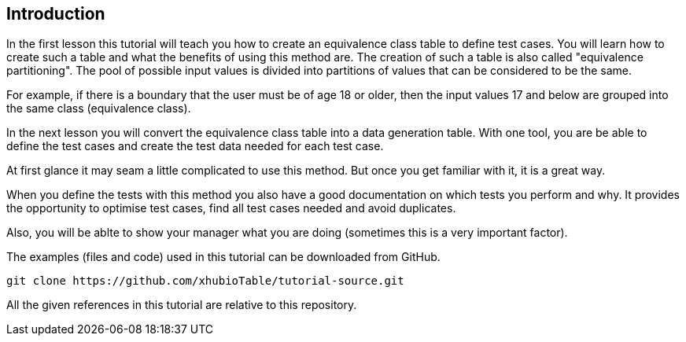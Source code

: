 
== Introduction

In the first lesson this tutorial will teach you how to create an equivalence class table to define test cases.
You will learn how to create such a table and what the benefits of using this method are. The creation of such a table
is also called "equivalence partitioning". The pool of possible input values is divided into partitions of values
that can be considered to be the same.

For example, if there is a boundary that the user must be of age 18 or older, then the input values 17 and below
are grouped into the same class (equivalence class).

In the next lesson you will convert the equivalence class table into a data generation table. With one tool, you are be able to define the test cases and create the test data needed for each test case.

At first glance it may seam a little complicated to use this method. But once you get familiar
with it, it is a great way.

When you define the tests with this method you also have a good documentation on which tests you perform and why.
It provides the opportunity to optimise test cases, find all test cases needed and avoid duplicates.

Also, you will be ablte to show your manager what you are doing (sometimes this is a very important factor).

The examples (files and code) used in this tutorial can be downloaded from GitHub.

----
git clone https://github.com/xhubioTable/tutorial-source.git
----

All the given references in this tutorial are relative to this repository.
